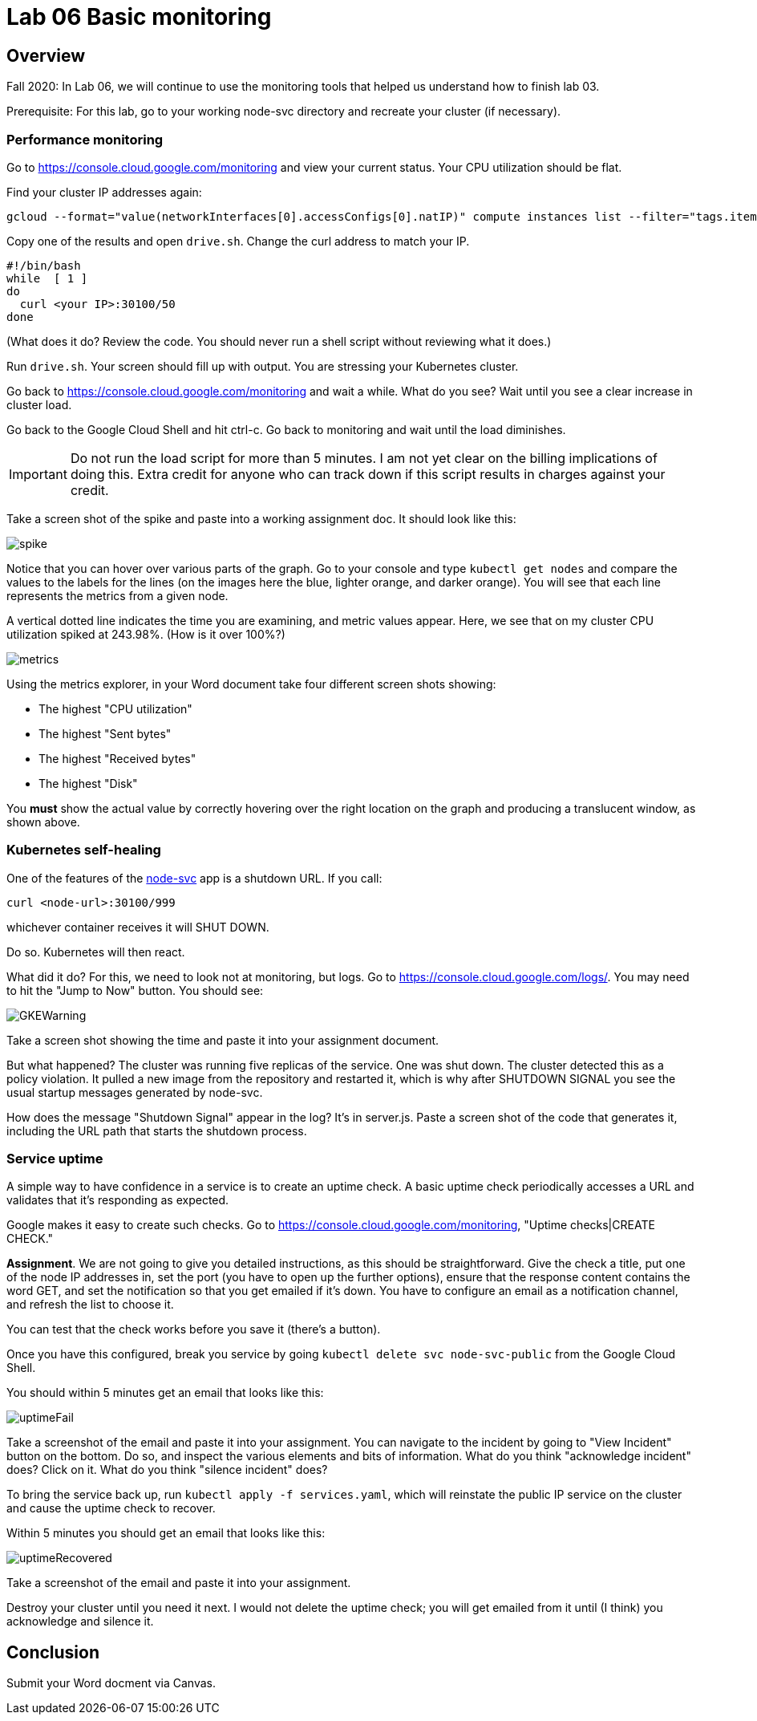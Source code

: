 = Lab 06 Basic monitoring

==  Overview

Fall 2020: In Lab 06, we will continue to use the monitoring tools that helped us understand how to finish lab 03. 

Prerequisite: For this lab, go to your working node-svc directory and recreate your cluster (if necessary). 

=== Performance monitoring

Go to https://console.cloud.google.com/monitoring and view your current status. Your CPU utilization should be flat. 

Find your cluster IP addresses again: 

[source,bash]
----
gcloud --format="value(networkInterfaces[0].accessConfigs[0].natIP)" compute instances list --filter="tags.items=node-svc-k8s"
----

Copy one of the results and open `drive.sh`. Change the curl address to match your IP. 

[source,bash]
----
#!/bin/bash
while  [ 1 ]
do
  curl <your IP>:30100/50 
done
----

(What does it do? Review the code. You should never run a shell script without reviewing what it does.)

Run `drive.sh`. Your screen should fill up with output. You are stressing your Kubernetes cluster.

Go back to https://console.cloud.google.com/monitoring and wait a while. What do you see? Wait until you see a clear increase in cluster load. 

Go back to the Google Cloud Shell and hit ctrl-c. Go back to monitoring and wait until the load diminishes. 

IMPORTANT: Do not run the load script for more than 5 minutes. I am not yet clear on the billing implications of doing this. Extra credit for anyone who can track down if this script results in charges against your credit. 

Take a screen shot of the spike and paste into a working assignment doc. It should look like this: 

image:images/spike.png[]

Notice that you can hover over various parts of the graph. Go to your console and type `kubectl get nodes` and compare the values to the labels for the lines (on the images here the blue, lighter orange, and darker orange). You will see that each line represents the metrics from a given node. 

A vertical dotted line indicates the time you are examining, and metric values appear. Here, we see that on my cluster CPU utilization spiked at 243.98%. (How is it over 100%?)

image:images/metrics.png[]

Using the metrics explorer, in your Word document take four different screen shots showing: 

* The highest "CPU utilization"
* The highest "Sent bytes"
* The highest "Received bytes"
* The highest "Disk"

You *must* show the actual value by correctly hovering over the right location on the graph and producing a translucent window, as shown above.

=== Kubernetes self-healing

One of the features of the https://github.com/dm-academy/node-svc[node-svc] app is a shutdown URL. If you call: 

`curl <node-url>:30100/999` 

whichever container receives it will SHUT DOWN. 

Do so. Kubernetes will then react. 

What did it do? For this, we need to look not at monitoring, but logs. Go to  https://console.cloud.google.com/logs/. You may need to hit the "Jump to Now" button. You should see: 

image::images/GKEWarning.png[]

Take a screen shot showing the time and paste it into your assignment document. 

But what happened? The cluster was running five replicas of the service. One was shut down. The cluster detected this as a policy violation. It pulled a new image from the repository and restarted it, which is why after SHUTDOWN SIGNAL you see the usual startup messages generated by node-svc. 

How does the message "Shutdown Signal" appear in the log? It's in server.js. Paste a screen shot of the code that generates it, including the URL path that starts the shutdown process.

=== Service uptime

A simple way to have confidence in a service is to create an uptime check. A basic uptime check periodically accesses a URL and validates that it's responding as expected. 

Google makes it easy to create such checks. Go to  https://console.cloud.google.com/monitoring, "Uptime checks|CREATE CHECK."

*Assignment*. We are not going to give you detailed instructions, as this should be straightforward. Give the check a title, put one of the node IP addresses in, set the port (you have to open up the further options), ensure that the response content contains the word GET, and set the notification so that you get emailed if it's down. You have to configure an email as a notification channel, and refresh the list to choose it. 

You can test that the check works before you save it (there's a button).

Once you have this configured, break you service by going `kubectl delete svc node-svc-public` from the Google Cloud Shell. 

You should within 5 minutes get an email that looks like this: 

image:images/uptimeFail.png[]

Take a screenshot of the email and paste it into your assignment. You can navigate to the incident by going to "View Incident" button on the bottom. Do so, and inspect the various elements and bits of information. What do you think "acknowledge incident" does? Click on it. What do you think "silence incident" does?

To bring the service back up, run `kubectl apply -f services.yaml`, which will reinstate the public IP service on the cluster and cause the uptime check to recover.

Within 5 minutes you should get an email that looks like this: 

image:images/uptimeRecovered.png[]

Take a screenshot of the email and paste it into your assignment. 

Destroy your cluster until you need it next. I would not delete the uptime check; you will get emailed from it until (I think) you acknowledge and silence it.

== Conclusion

Submit your Word docment via Canvas. 


 

